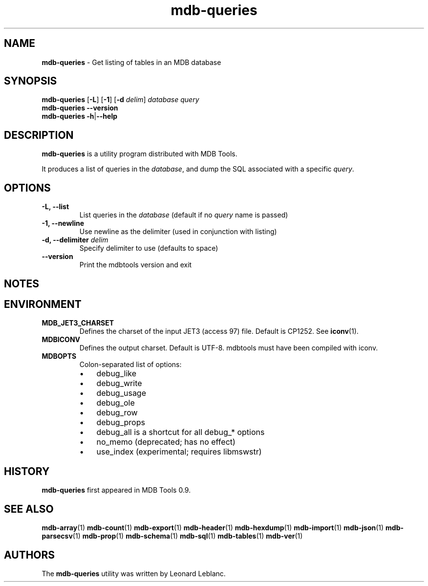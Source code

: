 .\" Text automatically generated by txt2man
.TH mdb-queries 1 "09 July 2022" "MDBTools 1.0.0" "Executable programs or shell commands"
.SH NAME
\fBmdb-queries \fP- Get listing of tables in an MDB database
\fB
.SH SYNOPSIS
.nf
.fam C
\fBmdb-queries\fP [\fB-L\fP] [\fB-1\fP] [\fB-d\fP \fIdelim\fP] \fIdatabase\fP \fIquery\fP
\fBmdb-queries\fP \fB--version\fP
\fBmdb-queries\fP \fB-h\fP|\fB--help\fP

.fam T
.fi
.fam T
.fi
.SH DESCRIPTION
\fBmdb-queries\fP is a utility program distributed with MDB Tools. 
.PP
It produces a list of queries in the \fIdatabase\fP, and dump the SQL associated with a specific \fIquery\fP.
.SH OPTIONS
.TP
.B
\fB-L\fP, \fB--list\fP
List queries in the \fIdatabase\fP (default if no \fIquery\fP name is passed)
.TP
.B
\fB-1\fP, \fB--newline\fP
Use newline as the delimiter (used in conjunction with listing)
.TP
.B
\fB-d\fP, \fB--delimiter\fP \fIdelim\fP
Specify delimiter to use (defaults to space)
.TP
.B
\fB--version\fP
Print the mdbtools version and exit
.SH NOTES 

.SH ENVIRONMENT
.TP
.B
MDB_JET3_CHARSET
Defines the charset of the input JET3 (access 97) file. Default is CP1252. See \fBiconv\fP(1).
.TP
.B
MDBICONV
Defines the output charset. Default is UTF-8. mdbtools must have been compiled with iconv.
.TP
.B
MDBOPTS
Colon-separated list of options:
.RS
.IP \(bu 3
debug_like
.IP \(bu 3
debug_write
.IP \(bu 3
debug_usage
.IP \(bu 3
debug_ole
.IP \(bu 3
debug_row
.IP \(bu 3
debug_props
.IP \(bu 3
debug_all is a shortcut for all debug_* options
.IP \(bu 3
no_memo (deprecated; has no effect)
.IP \(bu 3
use_index (experimental; requires libmswstr)
.SH HISTORY
\fBmdb-queries\fP first appeared in MDB Tools 0.9.
.SH SEE ALSO
\fBmdb-array\fP(1) \fBmdb-count\fP(1) \fBmdb-export\fP(1) \fBmdb-header\fP(1) \fBmdb-hexdump\fP(1)
\fBmdb-import\fP(1) \fBmdb-json\fP(1) \fBmdb-parsecsv\fP(1) \fBmdb-prop\fP(1)
\fBmdb-schema\fP(1) \fBmdb-sql\fP(1) \fBmdb-tables\fP(1) \fBmdb-ver\fP(1)
.SH AUTHORS
The \fBmdb-queries\fP utility was written by Leonard Leblanc.
